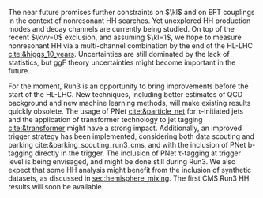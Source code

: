 <<sec::DIS_Run3>>

The near future promises further constraints on $\kl$ and on \ac{EFT} couplings in the context of nonresonant HH searches.
Yet unexplored HH production modes and decay channels are currently being studied.
On top of the recent $\kvv=0$ exclusion, and assuming $\kl=1$, we hope to measure nonresonant HH via a multi-channel combination by the end of the \ac{HL-LHC} [[cite:&higgs_10_years]].
Uncertainties are still dominated by the lack of statistics, but \ac{ggF} theory uncertainties might become important in the future.

For the moment, Run3 is an opportunity to bring improvements before the start of the \ac{HL-LHC}.
New techniques, including better estimates of \ac{QCD} background and new machine learning methods, will make existing results quickly obsolete.
The usage of \ac{PNet} [[cite:&particle_net]] for \tau-initiated jets and the application of transformer technology to jet tagging [[cite:&transformer]] might have a strong impact.
Additionally, an improved trigger strategy has been implemented, considering both data scouting and parking cite:&parking_scouting_run3_cms, and with the inclusion of \ac{PNet} b-tagging directly in the trigger.
The inclusion of \ac{PNet} \tau-tagging at trigger level is being envisaged, and might be done still during Run3.
We also expect that some HH analysis might benefit from the inclusion of synthetic datasets, as discussed in [[sec:hemisphere_mixing]].
The first \ac{CMS} Run3 HH results will soon be available.


* Additional bibliography :noexport:
+ [[https://indico.cern.ch/event/1404329/contributions/5903658/attachments/2834334/4953058/Tau_Trigger_Apr_10th_BA-4.pdf][PNet for \tau's]] (TSG meeting)
  
